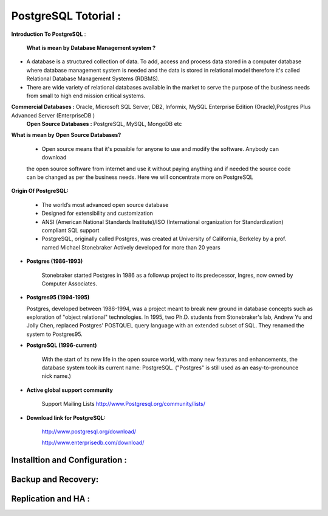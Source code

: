 .. _open:

PostgreSQL Totorial :
========================
**Introduction To PostgreSQL** : 

  **What is mean by Database Management system ?**

* A database is a structured collection of data. To add, access and process data stored in a computer
  database where database management system is needed and the data is stored in relational model
  therefore it's called Relational Database Management Systems (RDBMS).
* There are wide variety of relational databases available in the market to serve the purpose of the business
  needs from small to high end mission critical systems.

**Commercial Databases :** Oracle, Microsoft SQL Server, DB2, Informix, MySQL Enterprise Edition (Oracle),Postgres Plus Advanced Server (EnterpriseDB )
  **Open Source Databases :** PostgreSQL, MySQL, MongoDB etc

**What is mean by Open Source Databases?** 

  * Open source means that it's possible for anyone to use and modify the software. Anybody can download
  the open source software from internet and use it without paying anything and if needed the source code
  can be changed as per the business needs. Here we will concentrate more on PostgreSQL

**Origin Of PostgreSQL:**

 * The world’s most advanced open source database
 * Designed for extensibility and customization
 * ANSI (American National Standards Institute)/ISO (International organization for Standardization) compliant
   SQL support
 * PostgreSQL, originally called Postgres, was created at University of California, Berkeley by a prof. named
   Michael Stonebraker Actively developed for more than 20 years

* **Postgres (1986-1993)**

     Stonebraker started Postgres in 1986 as a followup project to its predecessor, Ingres, now owned by
     Computer Associates.

* **Postgres95 (1994-1995)**

  Postgres, developed between 1986-1994, was a project meant to break new ground in database
  concepts such as exploration of "object relational" technologies. In 1995, two Ph.D. students from
  Stonebraker's lab, Andrew Yu and Jolly Chen, replaced Postgres' POSTQUEL query language with an
  extended subset of SQL. They renamed the system to Postgres95.

* **PostgreSQL (1996-current)**

    With the start of its new life in the open source world, with many new features and enhancements,
    the database system took its current name: PostgreSQL. ("Postgres" is still used as an easy-to-pronounce
    nick name.)
* **Active global support community**  
   
    Support Mailing Lists
    http://www.Postgresql.org/community/lists/

*  **Download link for PostgreSQL:**
      
      http://www.postgresql.org/download/

      http://www.enterprisedb.com/download/

  .. figure:: postgresql-logo.png
     :scale: 50 %
     :alt: map to buried treasure
  

Installtion and Configuration :
-------------------------------

Backup and Recovery:
----------------------

Replication and HA :
---------------------
